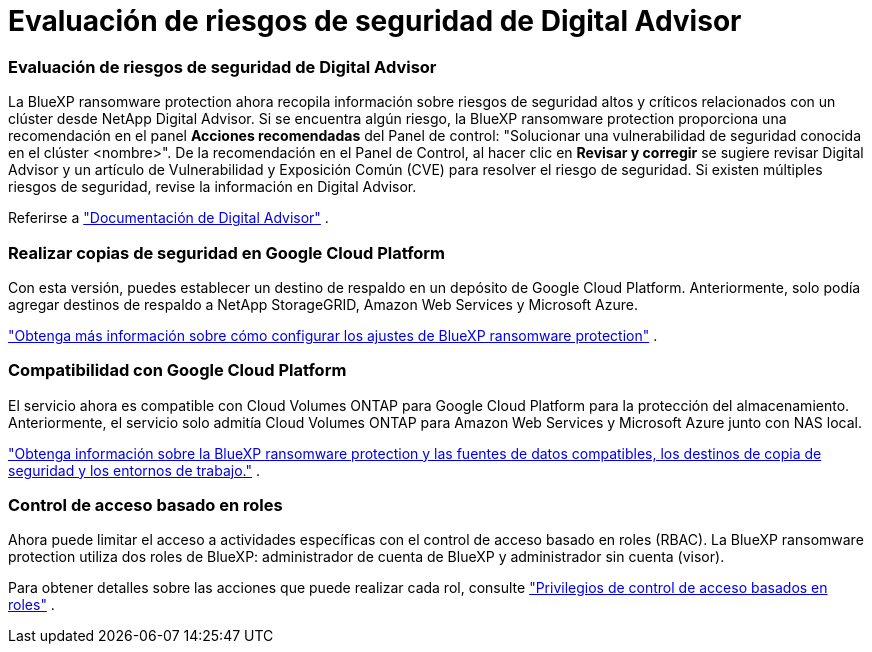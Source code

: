 = Evaluación de riesgos de seguridad de Digital Advisor
:allow-uri-read: 




=== Evaluación de riesgos de seguridad de Digital Advisor

La BlueXP ransomware protection ahora recopila información sobre riesgos de seguridad altos y críticos relacionados con un clúster desde NetApp Digital Advisor.  Si se encuentra algún riesgo, la BlueXP ransomware protection proporciona una recomendación en el panel *Acciones recomendadas* del Panel de control: "Solucionar una vulnerabilidad de seguridad conocida en el clúster <nombre>".  De la recomendación en el Panel de Control, al hacer clic en *Revisar y corregir* se sugiere revisar Digital Advisor y un artículo de Vulnerabilidad y Exposición Común (CVE) para resolver el riesgo de seguridad.  Si existen múltiples riesgos de seguridad, revise la información en Digital Advisor.

Referirse a https://docs.netapp.com/us-en/active-iq/index.html["Documentación de Digital Advisor"^] .



=== Realizar copias de seguridad en Google Cloud Platform

Con esta versión, puedes establecer un destino de respaldo en un depósito de Google Cloud Platform.  Anteriormente, solo podía agregar destinos de respaldo a NetApp StorageGRID, Amazon Web Services y Microsoft Azure.

https://docs.netapp.com/us-en/data-services-ransomware-resilience/rp-use-settings.html["Obtenga más información sobre cómo configurar los ajustes de BlueXP ransomware protection"] .



=== Compatibilidad con Google Cloud Platform

El servicio ahora es compatible con Cloud Volumes ONTAP para Google Cloud Platform para la protección del almacenamiento.  Anteriormente, el servicio solo admitía Cloud Volumes ONTAP para Amazon Web Services y Microsoft Azure junto con NAS local.

https://docs.netapp.com/us-en/data-services-ransomware-resilience/concept-ransomware-resilience.html["Obtenga información sobre la BlueXP ransomware protection y las fuentes de datos compatibles, los destinos de copia de seguridad y los entornos de trabajo."] .



=== Control de acceso basado en roles

Ahora puede limitar el acceso a actividades específicas con el control de acceso basado en roles (RBAC).  La BlueXP ransomware protection utiliza dos roles de BlueXP: administrador de cuenta de BlueXP y administrador sin cuenta (visor).

Para obtener detalles sobre las acciones que puede realizar cada rol, consulte https://docs.netapp.com/us-en/data-services-ransomware-resilience/rp-reference-roles.html["Privilegios de control de acceso basados en roles"] .
